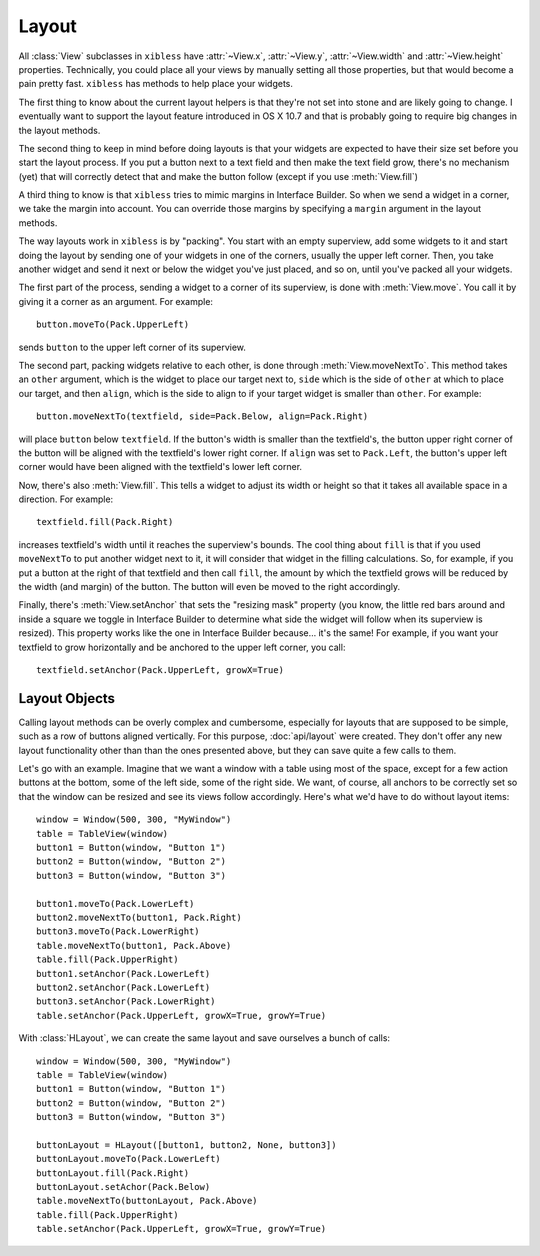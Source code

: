 ======
Layout
======

All :class:`View` subclasses in ``xibless`` have :attr:`~View.x`, :attr:`~View.y`, :attr:`~View.width`
and :attr:`~View.height` properties. Technically, you could place all your views by manually setting
all those properties, but that would become a pain pretty fast. ``xibless`` has methods to help
place your widgets.

The first thing to know about the current layout helpers is that they're not set into stone and are
likely going to change. I eventually want to support the layout feature introduced in OS X 10.7
and that is probably going to require big changes in the layout methods.

The second thing to keep in mind before doing layouts is that your widgets are expected to have their
size set before you start the layout process. If you put a button next to a text field and then
make the text field grow, there's no mechanism (yet) that will correctly detect that and make the
button follow (except if you use :meth:`View.fill`)

A third thing to know is that ``xibless`` tries to mimic margins in Interface Builder. So when we
send a widget in a corner, we take the margin into account. You can override those margins by
specifying a ``margin`` argument in the layout methods.

The way layouts work in ``xibless`` is by "packing". You start with an empty superview, add some
widgets to it and start doing the layout by sending one of your widgets in one of the corners,
usually the upper left corner. Then, you take another widget and send it next or below the widget
you've just placed, and so on, until you've packed all your widgets.

The first part of the process, sending a widget to a corner of its superview, is done with
:meth:`View.move`. You call it by giving it a corner as an argument. For example::

    button.moveTo(Pack.UpperLeft)

sends ``button`` to the upper left corner of its superview.

The second part, packing widgets relative to each other, is done through :meth:`View.moveNextTo`.
This method takes an ``other`` argument, which is the widget to place our target next to, ``side``
which is the side of ``other`` at which to place our target, and then ``align``, which is the side
to align to if your target widget is smaller than ``other``. For example::

    button.moveNextTo(textfield, side=Pack.Below, align=Pack.Right)

will place ``button`` below ``textfield``. If the button's width is smaller than the textfield's,
the button upper right corner of the button will be aligned with the textfield's lower right corner.
If ``align`` was set to ``Pack.Left``, the button's upper left corner would have been aligned with
the textfield's lower left corner.

Now, there's also :meth:`View.fill`. This tells a widget to adjust its width or height so that it
takes all available space in a direction. For example::

    textfield.fill(Pack.Right)

increases textfield's width until it reaches the superview's bounds. The cool thing about ``fill``
is that if you used ``moveNextTo`` to put another widget next to it, it will consider that
widget in the filling calculations. So, for example, if you put a button at the right of that
textfield and then call ``fill``, the amount by which the textfield grows will be reduced by the
width (and margin) of the button. The button will even be moved to the right accordingly.

Finally, there's :meth:`View.setAnchor` that sets the "resizing mask" property (you know, the little
red bars around and inside a square we toggle in Interface Builder to determine what side the widget
will follow when its superview is resized). This property works like the one in Interface Builder
because... it's the same! For example, if you want your textfield to grow horizontally and be
anchored to the upper left corner, you call::

    textfield.setAnchor(Pack.UpperLeft, growX=True)

Layout Objects
--------------

Calling layout methods can be overly complex and cumbersome, especially for layouts that are
supposed to be simple, such as a row of buttons aligned vertically. For this purpose,
:doc:`api/layout` were created. They don't offer any new layout functionality other than than the
ones presented above, but they can save quite a few calls to them.

Let's go with an example. Imagine that we want a window with a table using most of the space, except
for a few action buttons at the bottom, some of the left side, some of the right side. We want, of
course, all anchors to be correctly set so that the window can be resized and see its views follow
accordingly. Here's what we'd have to do without layout items::

    window = Window(500, 300, "MyWindow")
    table = TableView(window)
    button1 = Button(window, "Button 1")
    button2 = Button(window, "Button 2")
    button3 = Button(window, "Button 3")

    button1.moveTo(Pack.LowerLeft)
    button2.moveNextTo(button1, Pack.Right)
    button3.moveTo(Pack.LowerRight)
    table.moveNextTo(button1, Pack.Above)
    table.fill(Pack.UpperRight)
    button1.setAnchor(Pack.LowerLeft)
    button2.setAnchor(Pack.LowerLeft)
    button3.setAnchor(Pack.LowerRight)
    table.setAnchor(Pack.UpperLeft, growX=True, growY=True)

With :class:`HLayout`, we can create the same layout and save ourselves a bunch of calls::

    window = Window(500, 300, "MyWindow")
    table = TableView(window)
    button1 = Button(window, "Button 1")
    button2 = Button(window, "Button 2")
    button3 = Button(window, "Button 3")

    buttonLayout = HLayout([button1, button2, None, button3])
    buttonLayout.moveTo(Pack.LowerLeft)
    buttonLayout.fill(Pack.Right)
    buttonLayout.setAchor(Pack.Below)
    table.moveNextTo(buttonLayout, Pack.Above)
    table.fill(Pack.UpperRight)
    table.setAnchor(Pack.UpperLeft, growX=True, growY=True)
